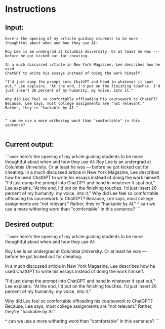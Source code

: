 
* Instructions

** Input:
#+begin_src user
here's the opening of my article guiding students to be more thoughtful about when and how they use AI:

Roy Lee is an undergrad at Columbia University. Or at least he was ---
before he got kicked out for cheating.

In a much discussed article in New York Magazine, Lee describes how he used
ChatGPT to write his essays instead of doing the work himself.

"I'd just dump the prompt into ChatGPT and hand in whatever it spat
out," Lee explains. "At the end, I'd put on the finishing touches. I'd
just insert 20 percent of my humanity, my voice, into it."

Why did Lee feel so comfortable offloading his coursework to ChatGPT? Because, Lee says, most college assignments are "not relevant." Rather, they're "hackable by AI."


^ can we use a more withering word than "comfortable" in this sentence?

#+end_src

** Current output:
```user
here's the opening of my article guiding students to be more thoughtful about when and how they use AI:
Roy Lee is an undergrad at Columbia University. Or at least he was ---
before he got kicked out for cheating.
In a much discussed article in New York Magazine, Lee describes how he used
ChatGPT to write his essays instead of doing the work himself.
"I'd just dump the prompt into ChatGPT and hand in whatever it spat
out," Lee explains. "At the end, I'd put on the finishing touches. I'd
just insert 20 percent of my humanity, my voice, into it."
Why did Lee feel so comfortable offloading his coursework to ChatGPT? Because, Lee says, most college assignments are "not relevant." Rather, they're "hackable by AI."
^ can we use a more withering word than "comfortable" in this sentence?
```

** Desired output:
```user
here's the opening of my article guiding students to be more thoughtful about when and how they use AI:

Roy Lee is an undergrad at Columbia University. Or at least he was ---
before he got kicked out for cheating.

In a much discussed article in New York Magazine, Lee describes how he used
ChatGPT to write his essays instead of doing the work himself.

"I'd just dump the prompt into ChatGPT and hand in whatever it spat
out," Lee explains. "At the end, I'd put on the finishing touches. I'd
just insert 20 percent of my humanity, my voice, into it."

Why did Lee feel so comfortable offloading his coursework to ChatGPT? Because, Lee says, most college assignments are "not relevant." Rather, they're "hackable by AI."


^ can we use a more withering word than "comfortable" in this sentence?
```

